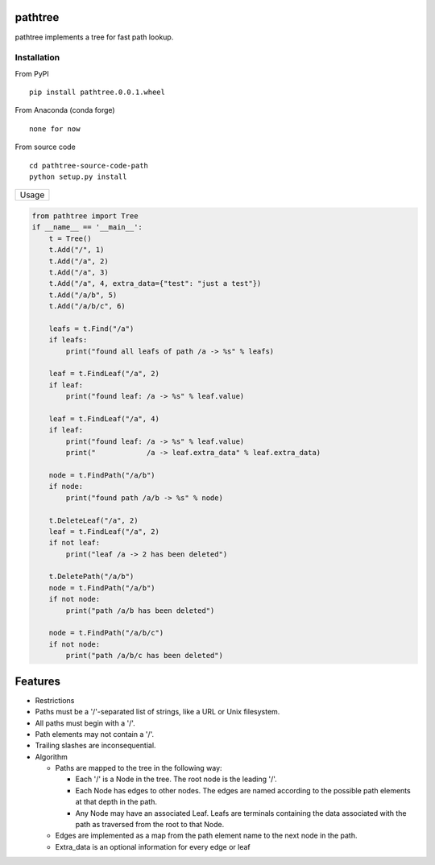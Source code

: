 pathtree
========

pathtree implements a tree for fast path lookup.

+--------------+
| Build Guide  |
+==============+
| How to build |
| a package:   |
+--------------+
| https://pack |
| aging.python |
| .org/tutoria |
| ls/packaging |
| -projects/   |
+--------------+
| Make the     |
| .whl:        |
+--------------+
| python       |
| setup.py     |
| sdist        |
| bdist\_wheel |
+--------------+
| Get the .whl |
| in:         |
+--------------+
| ./dist/patht |
| ree-0.0.1-py |
| 2.py3-none-a |
| ny.whl       |
+--------------+

Installation
------------

From PyPI

::

    pip install pathtree.0.0.1.wheel

From Anaconda (conda forge)

::

    none for now

From source code

::

    cd pathtree-source-code-path
    python setup.py install

+---------+
| Usage   |
+---------+

.. code:: python

    from pathtree import Tree
    if __name__ == '__main__':
        t = Tree()
        t.Add("/", 1)
        t.Add("/a", 2)
        t.Add("/a", 3)
        t.Add("/a", 4, extra_data={"test": "just a test"})
        t.Add("/a/b", 5)
        t.Add("/a/b/c", 6)

        leafs = t.Find("/a")
        if leafs:
            print("found all leafs of path /a -> %s" % leafs)

        leaf = t.FindLeaf("/a", 2)
        if leaf:
            print("found leaf: /a -> %s" % leaf.value)
        
        leaf = t.FindLeaf("/a", 4)
        if leaf:
            print("found leaf: /a -> %s" % leaf.value)
            print("            /a -> leaf.extra_data" % leaf.extra_data)

        node = t.FindPath("/a/b")
        if node:
            print("found path /a/b -> %s" % node)

        t.DeleteLeaf("/a", 2)
        leaf = t.FindLeaf("/a", 2)
        if not leaf:
            print("leaf /a -> 2 has been deleted")

        t.DeletePath("/a/b")
        node = t.FindPath("/a/b")
        if not node:
            print("path /a/b has been deleted")

        node = t.FindPath("/a/b/c")
        if not node:
            print("path /a/b/c has been deleted")

Features
========

-  Restrictions
-  Paths must be a '/'-separated list of strings, like a URL or Unix
   filesystem.
-  All paths must begin with a '/'.
-  Path elements may not contain a '/'.
-  Trailing slashes are inconsequential.

-  Algorithm

   -  Paths are mapped to the tree in the following way:

      -  Each '/' is a Node in the tree. The root node is the leading
         '/'.
      -  Each Node has edges to other nodes. The edges are named
         according to the possible path elements at that depth in the
         path.
      -  Any Node may have an associated Leaf. Leafs are terminals
         containing the data associated with the path as traversed from
         the root to that Node.

   -  Edges are implemented as a map from the path element name to the
      next node in the path.

   -  Extra\_data is an optional information for every edge or leaf
